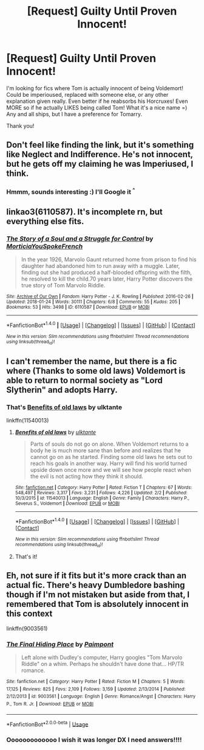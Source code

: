 #+TITLE: [Request] Guilty Until Proven Innocent!

* [Request] Guilty Until Proven Innocent!
:PROPERTIES:
:Author: chibinekogirl101
:Score: 3
:DateUnix: 1518973902.0
:DateShort: 2018-Feb-18
:FlairText: Request
:END:
I'm looking for fics where Tom is actually innocent of being Voldemort! Could be imperioused, replaced with someone else, or any other explanation given really. Even better if he reabsorbs his Horcruxes! Even MORE so if he actually LIKES being called Tom! What it's a nice name =) Any and all ships, but I have a preference for Tomarry.

Thank you!


** Don't feel like finding the link, but it's something like Neglect and Indifference. He's not innocent, but he gets off my claiming he was Imperiused, I think.
:PROPERTIES:
:Author: AutumnSouls
:Score: 3
:DateUnix: 1518974404.0
:DateShort: 2018-Feb-18
:END:

*** Hmmm, sounds interesting :) I'll Google it ^{^}
:PROPERTIES:
:Author: chibinekogirl101
:Score: 2
:DateUnix: 1518974631.0
:DateShort: 2018-Feb-18
:END:


** linkao3(6110587). It's incomplete rn, but everything else fits.
:PROPERTIES:
:Score: 2
:DateUnix: 1518979381.0
:DateShort: 2018-Feb-18
:END:

*** [[http://archiveofourown.org/works/6110587][*/The Story of a Soul and a Struggle for Control/*]] by [[http://www.archiveofourown.org/users/MorticiaYouSpokeFrench/pseuds/MorticiaYouSpokeFrench][/MorticiaYouSpokeFrench/]]

#+begin_quote
  In the year 1926, Marvolo Gaunt returned home from prison to find his daughter had abandoned him to run away with a muggle. Later, finding out she had produced a half-blooded offspring with the filth, he resolved to kill the child.70 years later, Harry Potter discovers the true story of Tom Marvolo Riddle.
#+end_quote

^{/Site/: [[http://www.archiveofourown.org/][Archive of Our Own]] *|* /Fandom/: Harry Potter - J. K. Rowling *|* /Published/: 2016-02-26 *|* /Updated/: 2018-01-24 *|* /Words/: 30111 *|* /Chapters/: 6/8 *|* /Comments/: 55 *|* /Kudos/: 205 *|* /Bookmarks/: 53 *|* /Hits/: 3498 *|* /ID/: 6110587 *|* /Download/: [[http://archiveofourown.org/downloads/Mo/MorticiaYouSpokeFrench/6110587/The%20Story%20of%20a%20Soul%20and%20a.epub?updated_at=1516795679][EPUB]] or [[http://archiveofourown.org/downloads/Mo/MorticiaYouSpokeFrench/6110587/The%20Story%20of%20a%20Soul%20and%20a.mobi?updated_at=1516795679][MOBI]]}

--------------

*FanfictionBot*^{1.4.0} *|* [[[https://github.com/tusing/reddit-ffn-bot/wiki/Usage][Usage]]] | [[[https://github.com/tusing/reddit-ffn-bot/wiki/Changelog][Changelog]]] | [[[https://github.com/tusing/reddit-ffn-bot/issues/][Issues]]] | [[[https://github.com/tusing/reddit-ffn-bot/][GitHub]]] | [[[https://www.reddit.com/message/compose?to=tusing][Contact]]]

^{/New in this version: Slim recommendations using/ ffnbot!slim! /Thread recommendations using/ linksub(thread_id)!}
:PROPERTIES:
:Author: FanfictionBot
:Score: 1
:DateUnix: 1518979407.0
:DateShort: 2018-Feb-18
:END:


** I can't remember the name, but there is a fic where (Thanks to some old laws) Voldemort is able to return to normal society as "Lord Slytherin" and adopts Harry.
:PROPERTIES:
:Author: GriffonicTobias
:Score: 2
:DateUnix: 1519003717.0
:DateShort: 2018-Feb-19
:END:

*** That's [[https://www.fanfiction.net/s/11540013/1/Benefits-of-old-laws][Benefits of old laws]] by ulktante

linkffn(11540013)
:PROPERTIES:
:Author: Sillyminion
:Score: 1
:DateUnix: 1519077537.0
:DateShort: 2018-Feb-20
:END:

**** [[http://www.fanfiction.net/s/11540013/1/][*/Benefits of old laws/*]] by [[https://www.fanfiction.net/u/6680908/ulktante][/ulktante/]]

#+begin_quote
  Parts of souls do not go on alone. When Voldemort returns to a body he is much more sane than before and realizes that he cannot go on as he started. Finding some old laws he sets out to reach his goals in another way. Harry will find his world turned upside down once more and we will see how people react when the evil is not acting how they think it should.
#+end_quote

^{/Site/: [[http://www.fanfiction.net/][fanfiction.net]] *|* /Category/: Harry Potter *|* /Rated/: Fiction T *|* /Chapters/: 67 *|* /Words/: 548,497 *|* /Reviews/: 3,317 *|* /Favs/: 3,231 *|* /Follows/: 4,226 *|* /Updated/: 2/2 *|* /Published/: 10/3/2015 *|* /id/: 11540013 *|* /Language/: English *|* /Genre/: Family *|* /Characters/: Harry P., Severus S., Voldemort *|* /Download/: [[http://www.ff2ebook.com/old/ffn-bot/index.php?id=11540013&source=ff&filetype=epub][EPUB]] or [[http://www.ff2ebook.com/old/ffn-bot/index.php?id=11540013&source=ff&filetype=mobi][MOBI]]}

--------------

*FanfictionBot*^{1.4.0} *|* [[[https://github.com/tusing/reddit-ffn-bot/wiki/Usage][Usage]]] | [[[https://github.com/tusing/reddit-ffn-bot/wiki/Changelog][Changelog]]] | [[[https://github.com/tusing/reddit-ffn-bot/issues/][Issues]]] | [[[https://github.com/tusing/reddit-ffn-bot/][GitHub]]] | [[[https://www.reddit.com/message/compose?to=tusing][Contact]]]

^{/New in this version: Slim recommendations using/ ffnbot!slim! /Thread recommendations using/ linksub(thread_id)!}
:PROPERTIES:
:Author: FanfictionBot
:Score: 1
:DateUnix: 1519077542.0
:DateShort: 2018-Feb-20
:END:


**** That's it!
:PROPERTIES:
:Author: GriffonicTobias
:Score: 1
:DateUnix: 1519119706.0
:DateShort: 2018-Feb-20
:END:


** Eh, not sure if it fits but it's more crack than an actual fic. There's heavy Dumbledore bashing though if I'm not mistaken but aside from that, I remembered that Tom is absolutely innocent in this context

linkffn(9003561)
:PROPERTIES:
:Author: Redb4Black
:Score: 2
:DateUnix: 1526639819.0
:DateShort: 2018-May-18
:END:

*** [[https://www.fanfiction.net/s/9003561/1/][*/The Final Hiding Place/*]] by [[https://www.fanfiction.net/u/2289300/Paimpont][/Paimpont/]]

#+begin_quote
  Left alone with Dudley's computer, Harry googles "Tom Marvolo Riddle" on a whim. Perhaps he shouldn't have done that... HP/TR romance.
#+end_quote

^{/Site/:} ^{fanfiction.net} ^{*|*} ^{/Category/:} ^{Harry} ^{Potter} ^{*|*} ^{/Rated/:} ^{Fiction} ^{M} ^{*|*} ^{/Chapters/:} ^{5} ^{*|*} ^{/Words/:} ^{17,125} ^{*|*} ^{/Reviews/:} ^{825} ^{*|*} ^{/Favs/:} ^{2,109} ^{*|*} ^{/Follows/:} ^{3,159} ^{*|*} ^{/Updated/:} ^{2/13/2014} ^{*|*} ^{/Published/:} ^{2/12/2013} ^{*|*} ^{/id/:} ^{9003561} ^{*|*} ^{/Language/:} ^{English} ^{*|*} ^{/Genre/:} ^{Romance/Angst} ^{*|*} ^{/Characters/:} ^{Harry} ^{P.,} ^{Tom} ^{R.} ^{Jr.} ^{*|*} ^{/Download/:} ^{[[http://www.ff2ebook.com/old/ffn-bot/index.php?id=9003561&source=ff&filetype=epub][EPUB]]} ^{or} ^{[[http://www.ff2ebook.com/old/ffn-bot/index.php?id=9003561&source=ff&filetype=mobi][MOBI]]}

--------------

*FanfictionBot*^{2.0.0-beta} | [[https://github.com/tusing/reddit-ffn-bot/wiki/Usage][Usage]]
:PROPERTIES:
:Author: FanfictionBot
:Score: 1
:DateUnix: 1526639839.0
:DateShort: 2018-May-18
:END:


*** Ooooooooooooo I wish it was longer DX I need answers!!!!
:PROPERTIES:
:Author: chibinekogirl101
:Score: 1
:DateUnix: 1526677601.0
:DateShort: 2018-May-19
:END:
